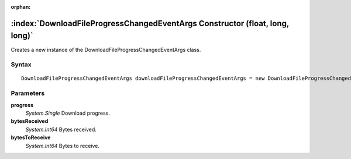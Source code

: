 :orphan:

:index:`DownloadFileProgressChangedEventArgs Constructor (float, long, long)`
=============================================================================

Creates a new instance of the DownloadFileProgressChangedEventArgs class.

Syntax
------

::

	DownloadFileProgressChangedEventArgs downloadFileProgressChangedEventArgs = new DownloadFileProgressChangedEventArgs(float progress, long bytesReceived, long bytesToReceive)

Parameters
----------

**progress**
	*System.Single* Download progress.

**bytesReceived**
	*System.Int64* Bytes received.

**bytesToReceive**
	*System.Int64* Bytes to receive.

